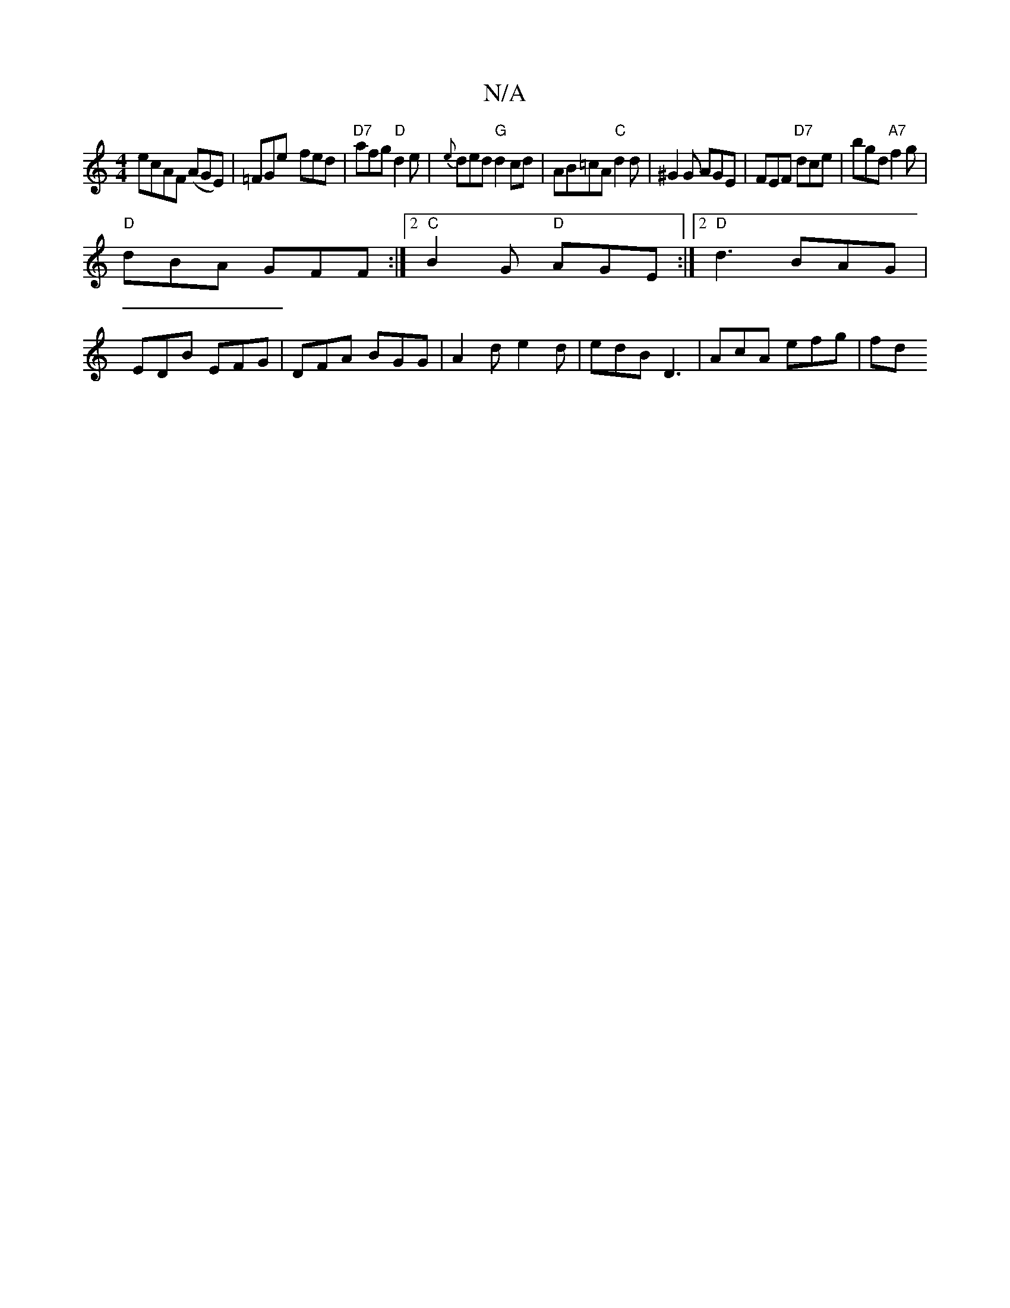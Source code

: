 X:1
T:N/A
M:4/4
R:N/A
K:Cmajor
e}cAF (AGE)|=FGe- fed|"D7"afg "D"d2e | {e}ded "G"d2 cd |AB=cA "C" d2 d |^G2 G AGE | FEF "D7"dce | bgd "A7"f2g |
"D"dBA GFF :|2 "C"B2G "D"AGE :|2 "D"d3 BAG|
EDB EFG|DFA BGG|A2d e2d|edB D3| AcA efg | fd